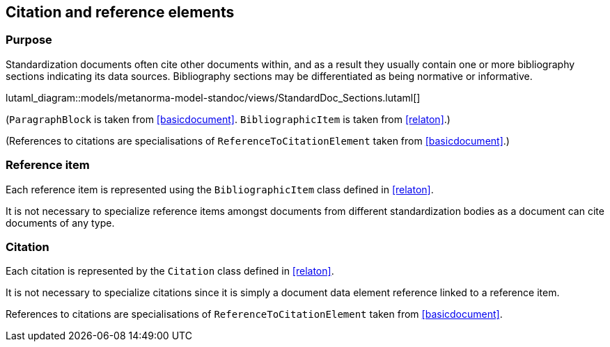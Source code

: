 
[[standardsreferencessection]]
== Citation and reference elements

=== Purpose

Standardization documents often cite other documents within,
and as a result they usually contain one or more bibliography sections
indicating its data sources. Bibliography sections may be differentiated
as being normative or informative.


lutaml_diagram::models/metanorma-model-standoc/views/StandardDoc_Sections.lutaml[]

[lutaml_uml_attributes_table,models/metanorma-model-standoc/views/StandardDoc_Sections.lutaml,StandardReferencesSection]

// I am forced to do this, because UML stereotypes are not rendered. I also currently cannot nest lutaml sections, their depth is hardcoded in the macro

(`ParagraphBlock` is taken from <<basicdocument>>. `BibliographicItem` is taken from <<relaton>>.)

[lutaml_uml_attributes_table,models/metanorma-model-standoc/views/StandardDoc_Inline.lutaml,StandocReferenceToCitationElement]

(References to citations are specialisations of `ReferenceToCitationElement` taken from <<basicdocument>>.)

// [lutaml_uml_attributes_table,./models/models/Citation.yml]


=== Reference item

Each reference item is represented using the `BibliographicItem`
class defined in <<relaton>>.

It is not necessary to specialize reference items amongst
documents from different standardization bodies as a document
can cite documents of any type.


=== Citation

Each citation is represented by the `Citation` class defined in
<<relaton>>.

It is not necessary to specialize citations since it is simply
a document data element reference linked to a reference item.

References to citations are specialisations of `ReferenceToCitationElement` taken from <<basicdocument>>.

